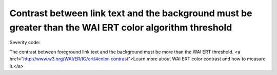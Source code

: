 ===============================
Contrast between link text and the background must be greater than the WAI ERT color algorithm threshold
===============================

Severity code: 

.. php:class:: documentColorWaiLinkAlgorithm


The contrast between foreground link text and the background must be more than the WAI ERT threshold. <a href="http://www.w3.org/WAI/ER/IG/ert/#color-contrast">Learn more about WAI ERT color contrast and how to measure it.</a>




